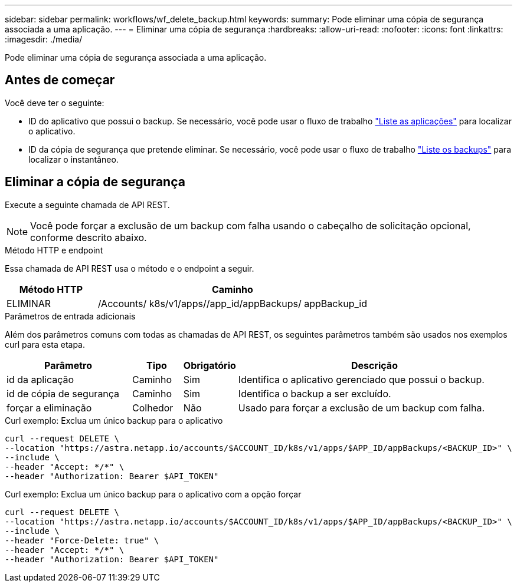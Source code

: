 ---
sidebar: sidebar 
permalink: workflows/wf_delete_backup.html 
keywords:  
summary: Pode eliminar uma cópia de segurança associada a uma aplicação. 
---
= Eliminar uma cópia de segurança
:hardbreaks:
:allow-uri-read: 
:nofooter: 
:icons: font
:linkattrs: 
:imagesdir: ./media/


[role="lead"]
Pode eliminar uma cópia de segurança associada a uma aplicação.



== Antes de começar

Você deve ter o seguinte:

* ID do aplicativo que possui o backup. Se necessário, você pode usar o fluxo de trabalho link:wf_list_man_apps.html["Liste as aplicações"] para localizar o aplicativo.
* ID da cópia de segurança que pretende eliminar. Se necessário, você pode usar o fluxo de trabalho link:wf_list_backups.html["Liste os backups"] para localizar o instantâneo.




== Eliminar a cópia de segurança

Execute a seguinte chamada de API REST.


NOTE: Você pode forçar a exclusão de um backup com falha usando o cabeçalho de solicitação opcional, conforme descrito abaixo.

.Método HTTP e endpoint
Essa chamada de API REST usa o método e o endpoint a seguir.

[cols="25,75"]
|===
| Método HTTP | Caminho 


| ELIMINAR | /Accounts/ k8s/v1/apps//app_id/appBackups/ appBackup_id 
|===
.Parâmetros de entrada adicionais
Além dos parâmetros comuns com todas as chamadas de API REST, os seguintes parâmetros também são usados nos exemplos curl para esta etapa.

[cols="25,10,10,55"]
|===
| Parâmetro | Tipo | Obrigatório | Descrição 


| id da aplicação | Caminho | Sim | Identifica o aplicativo gerenciado que possui o backup. 


| id de cópia de segurança | Caminho | Sim | Identifica o backup a ser excluído. 


| forçar a eliminação | Colhedor | Não | Usado para forçar a exclusão de um backup com falha. 
|===
.Curl exemplo: Exclua um único backup para o aplicativo
[source, curl]
----
curl --request DELETE \
--location "https://astra.netapp.io/accounts/$ACCOUNT_ID/k8s/v1/apps/$APP_ID/appBackups/<BACKUP_ID>" \
--include \
--header "Accept: */*" \
--header "Authorization: Bearer $API_TOKEN"
----
.Curl exemplo: Exclua um único backup para o aplicativo com a opção forçar
[source, curl]
----
curl --request DELETE \
--location "https://astra.netapp.io/accounts/$ACCOUNT_ID/k8s/v1/apps/$APP_ID/appBackups/<BACKUP_ID>" \
--include \
--header "Force-Delete: true" \
--header "Accept: */*" \
--header "Authorization: Bearer $API_TOKEN"
----